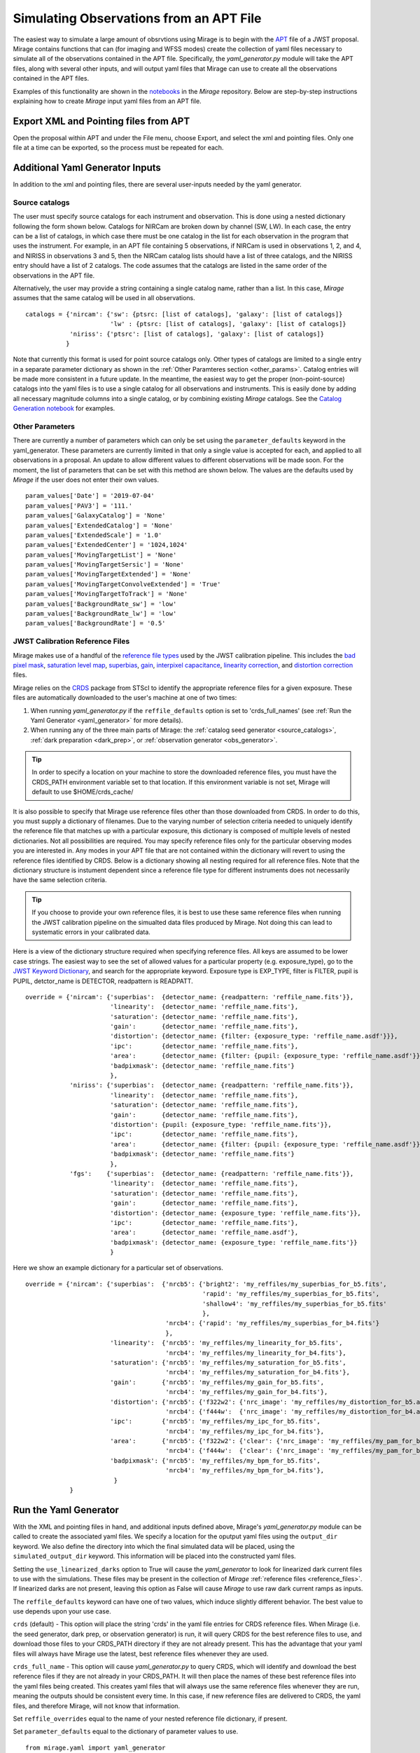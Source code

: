 .. _from_apt:

Simulating Observations from an APT File
========================================

The easiest way to simulate a large amount of obsrvtions using Mirage is to begin with the `APT <https://jwst-docs.stsci.edu/display/JPP/JWST+Astronomers+Proposal+Tool%2C+APT>`_ file of a JWST proposal. Mirage contains functions that can (for imaging and WFSS modes) create the collection of yaml files necessary to simulate all of the observations contained in the APT file. Specifically, the *yaml_generator.py* module will take the APT files, along with several other inputs, and will output yaml files that Mirage can use to create all the observations contained in the APT files.

Examples of this functionality are shown in the `notebooks <https://github.com/spacetelescope/mirage/tree/master/examples>`_ in the *Mirage* repository. Below are step-by-step instructions explaining how to create *Mirage* input yaml files from an APT file.

Export XML and Pointing files from APT
--------------------------------------
Open the proposal within APT and under the File menu, choose Export, and select the xml and pointing files. Only one file at a time can be exported, so the process must be repeated for each.

.. _additional_yaml_generator_inputs:

Additional Yaml Generator Inputs
--------------------------------

In addition to the xml and pointing files, there are several user-inputs needed by the yaml generator.

Source catalogs
+++++++++++++++

The user must specify source catalogs for each instrument and observation. This is done using a nested dictionary following the form shown below. Catalogs for NIRCam are broken down by channel (SW, LW). In each case, the entry can be a list of catalogs, in which case there must be one catalog in the list for each observation in the program that uses the instrument. For example, in an APT file containing 5 observations, if NIRCam is used in observations 1, 2, and 4, and NIRISS in observations 3 and 5, then the NIRCam catalog lists should have a list of three catalogs, and the NIRISS entry should have a list of 2 catalogs. The code assumes that the catalogs are listed in the same order of the observations in the APT file.

Alternatively, the user may provide a string containing a single catalog name, rather than a list. In this case, *Mirage* assumes that the same catalog will be used in all observations.

::

    catalogs = {'nircam': {'sw': {ptsrc: [list of catalogs], 'galaxy': [list of catalogs]}
                           'lw' : {ptsrc: [list of catalogs], 'galaxy': [list of catalogs]}
                'niriss': {'ptsrc': [list of catalogs], 'galaxy': [list of catalogs]}
               }


Note that currently this format is used for point source catalogs only. Other types of catalogs are limited to a single entry in a separate parameter dictionary as shown in the :ref:`Other Paramteres section <other_params>`. Catalog entries will be made more consistent in a future update. In the meantime, the easiest way to get the proper (non-point-source) catalogs into the yaml files is to use a single catalog for all observations and instruments. This is easily done by adding all necessary magnitude columns into a single catalog, or by combining existing *Mirage* catalogs. See the `Catalog Generation notebook <https://github.com/spacetelescope/mirage/blob/master/examples/Catalog_Generation_Tools.ipynb>`_ for examples.


.. Background Specification
.. ++++++++++++++++++++++++

.. The user must also supply a nested dictionary containing the background levels to use for each instrument and observation. Allowed values for the background parameter are described in :ref:`bkgdrate <bkgdrate>` section of the Input Yaml Parameters page.

.. ::

..     backgrounds = {'nircam': {'sw': [low, medium], 'lw': [low, medium]},
                   'niriss': [low, medium]
                  }

.. Similar to the case above for the catalog inputs, the given background values can be a list, in which case there must be one entry for each observation, or a string, in which case the value is applied to all observations.

.. _other_params:

Other Parameters
++++++++++++++++

There are currently a number of parameters which can only be set using the ``parameter_defaults`` keyword in the yaml_generator.  These parameters are currently limited in that only a single value is accepted for each, and applied to all observations in a proposal. An update to allow different values to different observations will be made soon. For the moment, the list of parameters that can be set with this method are shown below. The values are the defaults used by *Mirage* if the user does not enter their own values.

::

    param_values['Date'] = '2019-07-04'
    param_values['PAV3'] = '111.'
    param_values['GalaxyCatalog'] = 'None'
    param_values['ExtendedCatalog'] = 'None'
    param_values['ExtendedScale'] = '1.0'
    param_values['ExtendedCenter'] = '1024,1024'
    param_values['MovingTargetList'] = 'None'
    param_values['MovingTargetSersic'] = 'None'
    param_values['MovingTargetExtended'] = 'None'
    param_values['MovingTargetConvolveExtended'] = 'True'
    param_values['MovingTargetToTrack'] = 'None'
    param_values['BackgroundRate_sw'] = 'low'
    param_values['BackgroundRate_lw'] = 'low'
    param_values['BackgroundRate'] = '0.5'

.. _override_reffiles:

JWST Calibration Reference Files
++++++++++++++++++++++++++++++++

Mirage makes use of a handful of the `reference file types <https://jwst-pipeline.readthedocs.io/en/stable/jwst/introduction.html#reference-files>`_ used by the JWST calibration pipeline. This includes the `bad pixel mask <https://jwst-pipeline.readthedocs.io/en/stable/jwst/dq_init/reference_files.html#mask-reffile>`_, `saturation level map <https://jwst-pipeline.readthedocs.io/en/stable/jwst/saturation/reference_files.html#saturation-reffile>`_, `superbias <https://jwst-pipeline.readthedocs.io/en/stable/jwst/superbias/reference_files.html#superbias-reffile>`_, `gain <https://jwst-pipeline.readthedocs.io/en/stable/jwst/references_general/gain_reffile.html#gain-reffile>`_, `interpixel capacitance <https://jwst-pipeline.readthedocs.io/en/stable/jwst/ipc/reference_files.html#ipc-reffile>`_, `linearity correction  <https://jwst-pipeline.readthedocs.io/en/stable/jwst/linearity/reference_files.html#linearity-reffile>`_, and `distortion correction <https://jwst-pipeline.readthedocs.io/en/stable/jwst/references_general/distortion_reffile.html#distortion-reffile>`_ files.

Mirage relies on the `CRDS <https://hst-crds.stsci.edu/static/users_guide/index.html>`_ package from STScI to identify the appropriate reference files for a given exposure. These files are automatically downloaded to the user's machine at one of two times:

1) When running *yaml_generator.py* if the ``reffile_defaults`` option is set to 'crds_full_names' (see :ref:`Run the Yaml Generator <yaml_generator>` for more details).
2) When running any of the three main parts of Mirage: the :ref:`catalog seed generator <source_catalogs>`, :ref:`dark preparation <dark_prep>`, or :ref:`observation generator <obs_generator>`.

.. tip::

    In order to specify a location on your machine to store the downloaded reference files, you must have the CRDS_PATH environment variable set to that location. If this environment variable is not set, Mirage will default to use $HOME/crds_cache/

It is also possible to specify that Mirage use reference files other than those downloaded from CRDS. In order to do this, you must supply a dictionary of filenames. Due to the varying number of selection criteria needed to uniquely identify the reference file that matches up with a particular exposure, this dictionary is composed of multiple levels of nested dictionaries. Not all possibilities are required. You may specify reference files only for the particular observing modes you are interested in. Any modes in your APT file that are not contained within the dictionary will revert to using the reference files identified by CRDS. Below is a dictionary showing all nesting required for all reference files. Note that the dictionary structure is instument dependent since a reference file type for different instruments does not necessarily have the same selection criteria.

.. tip::
    If you choose to provide your own reference files, it is best to use these same reference files when running the JWST calibration pipeline on the simualted data files produced by Mirage. Not doing this can lead to systematic errors in your calibrated data.

Here is a view of the dictionary structure required when specifying reference files. All keys are assumed to be lower case strings. The easiest way to see the set of allowed values for a particular property (e.g. exposure_type), go to the `JWST Keyword Dictionary <https://mast.stsci.edu/portal/Mashup/Clients/jwkeywords/index.html>`_, and search for the appropriate keyword. Exposure type is EXP_TYPE, filter is FILTER, pupil is PUPIL, detctor_name is DETECTOR, readpattern is READPATT.

::

    override = {'nircam': {'superbias':  {detector_name: {readpattern: 'reffile_name.fits'}},
                           'linearity':  {detector_name: 'reffile_name.fits'},
                           'saturation': {detector_name: 'reffile_name.fits'},
                           'gain':       {detector_name: 'reffile_name.fits'},
                           'distortion': {detector_name: {filter: {exposure_type: 'reffile_name.asdf'}}},
                           'ipc':        {detector_name: 'reffile_name.fits'},
                           'area':       {detector_name: {filter: {pupil: {exposure_type: 'reffile_name.asdf'}}}},
                           'badpixmask': {detector_name: 'reffile_name.fits'}
                           },
                'niriss': {'superbias':  {detector_name: {readpattern: 'reffile_name.fits'}},
                           'linearity':  {detector_name: 'reffile_name.fits'},
                           'saturation': {detector_name: 'reffile_name.fits'},
                           'gain':       {detector_name: 'reffile_name.fits'},
                           'distortion': {pupil: {exposure_type: 'reffile_name.fits'}},
                           'ipc':        {detector_name: 'reffile_name.fits'},
                           'area':       {detector_name: {filter: {pupil: {exposure_type: 'reffile_name.asdf'}}}},
                           'badpixmask': {detector_name: 'reffile_name.fits'}
                           },
                'fgs':    {'superbias':  {detector_name: {readpattern: 'reffile_name.fits'}},
                           'linearity':  {detector_name: 'reffile_name.fits'},
                           'saturation': {detector_name: 'reffile_name.fits'},
                           'gain':       {detector_name: 'reffile_name.fits'},
                           'distortion': {detector_name: {exposure_type: 'reffile_name.fits'}},
                           'ipc':        {detector_name: 'reffile_name.fits'},
                           'area':       {detector_name: 'reffile_name.asdf'},
                           'badpixmask': {detector_name: {exposure_type: 'reffile_name.fits'}}
                           }


Here we show an example dictionary for a particular set of observations.

::

    override = {'nircam': {'superbias':  {'nrcb5': {'bright2': 'my_reffiles/my_superbias_for_b5.fits',
                                                    'rapid': 'my_reffiles/my_superbias_for_b5.fits',
                                                    'shallow4': 'my_reffiles/my_superbias_for_b5.fits'
                                                    },
                                          'nrcb4': {'rapid': 'my_reffiles/my_superbias_for_b4.fits'}
                                          },
                           'linearity':  {'nrcb5': 'my_reffiles/my_linearity_for_b5.fits',
                                          'nrcb4': 'my_reffiles/my_linearity_for_b4.fits'},
                           'saturation': {'nrcb5': 'my_reffiles/my_saturation_for_b5.fits',
                                          'nrcb4': 'my_reffiles/my_saturation_for_b4.fits'},
                           'gain':       {'nrcb5': 'my_reffiles/my_gain_for_b5.fits',
                                          'nrcb4': 'my_reffiles/my_gain_for_b4.fits'},
                           'distortion': {'nrcb5': {'f322w2': {'nrc_image': 'my_reffiles/my_distortion_for_b5.asdf'}},
                                          'nrcb4': {'f444w':  {'nrc_image': 'my_reffiles/my_distortion_for_b4.asdf'}}},
                           'ipc':        {'nrcb5': 'my_reffiles/my_ipc_for_b5.fits',
                                          'nrcb4': 'my_reffiles/my_ipc_for_b4.fits'},
                           'area':       {'nrcb5': {'f322w2': {'clear': {'nrc_image': 'my_reffiles/my_pam_for_b5.asdf'}}},
                                          'nrcb4': {'f444w':  {'clear': {'nrc_image': 'my_reffiles/my_pam_for_b4.asdf'}}}},
                           'badpixmask': {'nrcb5': 'my_reffiles/my_bpm_for_b5.fits',
                                          'nrcb4': 'my_reffiles/my_bpm_for_b4.fits'},
                            }
                }


.. _yaml_generator:

Run the Yaml Generator
----------------------

With the XML and pointing files in hand, and additional inputs defined above, Mirage's *yaml_generator.py* module can be called to create the associated yaml files. We specify a location for the oputput yaml files using the ``output_dir`` keyword. We also define the directory into which the final simulated data will be placed, using the ``simulated_output_dir`` keyword. This information will be placed into the constructed yaml files.

Setting the ``use_linearized_darks`` option to True will cause the *yaml_generator* to look for linearized dark current files to use with the simulations. These files may be present in the collection of *Mirage* :ref:`reference files <reference_files>`. If linearized darks are not present, leaving this option as False will cause `Mirage` to use raw dark current ramps as inputs.

The ``reffile_defaults`` keyword can have one of two values, which induce slightly different behavior. The best value to use depends upon your use case.

``crds`` (default) - This option will place the string 'crds' in the yaml file entries for CRDS reference files. When Mirage (i.e. the seed generator, dark prep, or observation generator) is run, it will query CRDS for the best reference files to use, and download those files to your CRDS_PATH directory if they are not already present. This has the advantage that your yaml files will always have Mirage use the latest, best reference files whenever they are used.

``crds_full_name`` - This option will cause *yaml_generator.py* to query CRDS, which will identify and download the best reference files if they are not already in your CRDS_PATH. It will then place the names of these best reference files into the yaml files being created. This creates yaml files that will always use the same reference files whenever they are run, meaning the outputs should be consistent every time. In this case, if new reference files are delivered to CRDS, the yaml files, and therefore Mirage, will not know that information.

Set ``reffile_overrides`` equal to the name of your nested reference file dictionary, if present.

Set ``parameter_defaults`` equal to the dictionary of parameter values to use.


::

    from mirage.yaml import yaml_generator

    yam = yaml_generator.SimInput(xml_file, pointing_file, catalogs=catalogs, verbose=True,
                                  output_dir='/location/to/place/yaml_files',
                                  simdata_output_dir='/location/to/place/simulated_data',
                                  parameter_defaults=param_values, datatype='raw',
                                  reffile_defaults='crds', reffile_overrides=reffile_overrides)
    yam.use_linearized_darks = True
    yam.create_inputs()


The outptut from this will be the collection of yaml files needed to run Mirage and create all of the simulated observation files. An :ref:`example yaml file <example_yaml>` shows all of the parameters necessary when simulating an exposure.

See the Imaging and WFSS notebooks in the `Mirage` repository for examples of *yaml_generator* use.

Run Mirage
----------

The collection of yaml files can then be fed into Mirage one at a time.

::

	  from glob import glob
	  from mirage import imaging_simulator

	  yaml_files = glob('*.yaml')
	  for yfile in yaml_files:
	      im = imaging_simulator.ImgSim()
	      im.paramfile = yfile
	      im.create()




